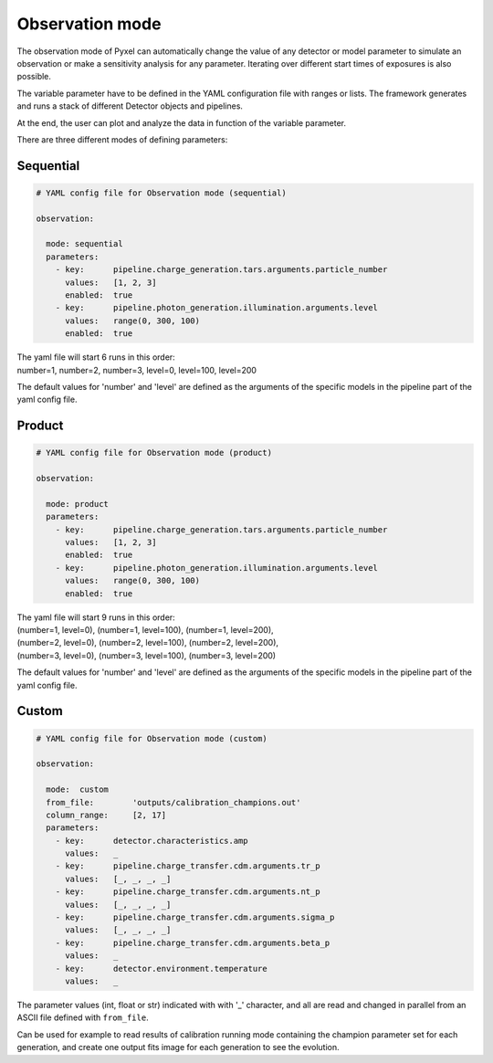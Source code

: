 .. _parametric_mode:

================
Observation mode
================

The observation mode of Pyxel can automatically change the value of any
detector or model parameter to simulate an observation or make a sensitivity analysis for any parameter.
Iterating over different start times of exposures is also possible.

The variable parameter have to be defined in the YAML
configuration file with ranges or lists. The framework generates and runs
a stack of different Detector objects and pipelines.

At the end, the user can plot and analyze the data
in function of the variable parameter.

There are three different modes of defining parameters:

Sequential
----------

.. code-block:: yaml

  # YAML config file for Observation mode (sequential)

  observation:

    mode: sequential
    parameters:
      - key:      pipeline.charge_generation.tars.arguments.particle_number
        values:   [1, 2, 3]
        enabled:  true
      - key:      pipeline.photon_generation.illumination.arguments.level
        values:   range(0, 300, 100)
        enabled:  true

| The yaml file will start 6 runs in this order:
| number=1, number=2, number=3, level=0, level=100, level=200

The default values for 'number' and 'level' are defined as the arguments
of the specific models in the pipeline part of the yaml config file.

Product
-------

.. code-block:: yaml

  # YAML config file for Observation mode (product)

  observation:

    mode: product
    parameters:
      - key:      pipeline.charge_generation.tars.arguments.particle_number
        values:   [1, 2, 3]
        enabled:  true
      - key:      pipeline.photon_generation.illumination.arguments.level
        values:   range(0, 300, 100)
        enabled:  true

| The yaml file will start 9 runs in this order:
| (number=1, level=0), (number=1, level=100), (number=1, level=200),
| (number=2, level=0), (number=2, level=100), (number=2, level=200),
| (number=3, level=0), (number=3, level=100), (number=3, level=200)

The default values for 'number' and 'level' are defined as the arguments
of the specific models in the pipeline part of the yaml config file.

Custom
------

.. code-block:: yaml

  # YAML config file for Observation mode (custom)

  observation:

    mode:  custom
    from_file:        'outputs/calibration_champions.out'
    column_range:     [2, 17]
    parameters:
      - key:      detector.characteristics.amp
        values:   _
      - key:      pipeline.charge_transfer.cdm.arguments.tr_p
        values:   [_, _, _, _]
      - key:      pipeline.charge_transfer.cdm.arguments.nt_p
        values:   [_, _, _, _]
      - key:      pipeline.charge_transfer.cdm.arguments.sigma_p
        values:   [_, _, _, _]
      - key:      pipeline.charge_transfer.cdm.arguments.beta_p
        values:   _
      - key:      detector.environment.temperature
        values:   _

The parameter values (int, float or str) indicated with with '_' character,
and all are read and changed in parallel from an ASCII file defined
with ``from_file``.

Can be used for example to read results of calibration running mode
containing the champion parameter set for each generation, and create one
output fits image for each generation to see the evolution.